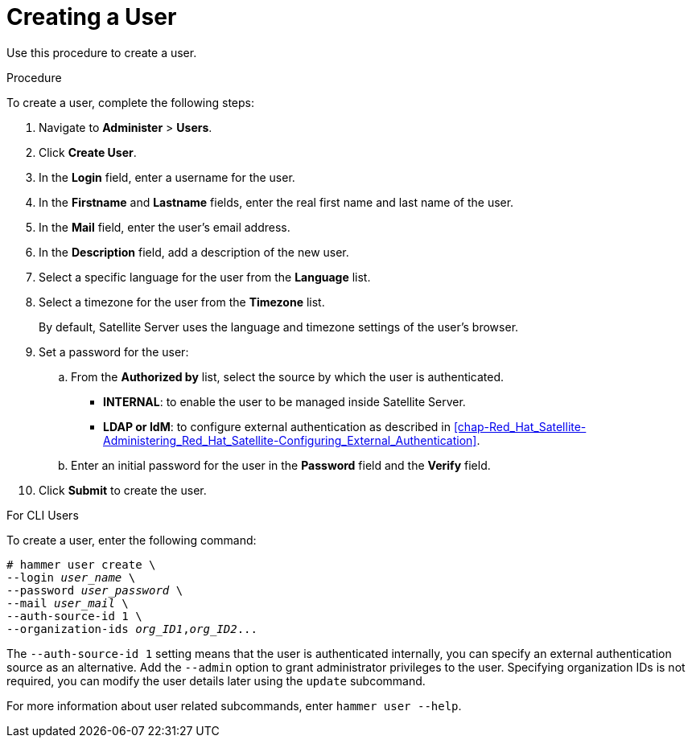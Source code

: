 [id='creating-a-user_{context}']
= Creating a User

Use this procedure to create a user.

.Procedure

To create a user, complete the following steps:

. Navigate to *Administer* > *Users*.
. Click *Create User*.
. In the *Login* field, enter a username for the user.
. In the *Firstname* and *Lastname* fields, enter the real first name and last name of the user.
. In the *Mail* field, enter the user’s email address.
. In the *Description* field, add a description of the new user.
. Select a specific language for the user from the *Language* list.
. Select a timezone for the user from the *Timezone* list.
+
By default, Satellite Server uses the language and timezone settings of the user’s browser.

. Set a password for the user:
.. From the *Authorized by* list, select the source by which the user is authenticated.
- *INTERNAL*: to enable the user to be managed inside Satellite Server.
- *LDAP or IdM*: to configure external authentication as described in xref:chap-Red_Hat_Satellite-Administering_Red_Hat_Satellite-Configuring_External_Authentication[].

.. Enter an initial password for the user in the *Password* field and the *Verify* field.

. Click *Submit* to create the user.

.For CLI Users

To create a user, enter the following command:

[options="nowrap" subs="+quotes"]
----
# hammer user create \
--login _user_name_ \
--password _user_password_ \
--mail _user_mail_ \
--auth-source-id 1 \
--organization-ids _org_ID1_,_org_ID2_...
----
The `--auth-source-id 1` setting means that the user is authenticated internally, you can specify an external authentication source as an alternative. Add the `--admin` option to grant administrator privileges to the user. Specifying organization IDs is not required, you can modify the user details later using the `update` subcommand.

For more information about user related subcommands, enter `hammer user --help`.
